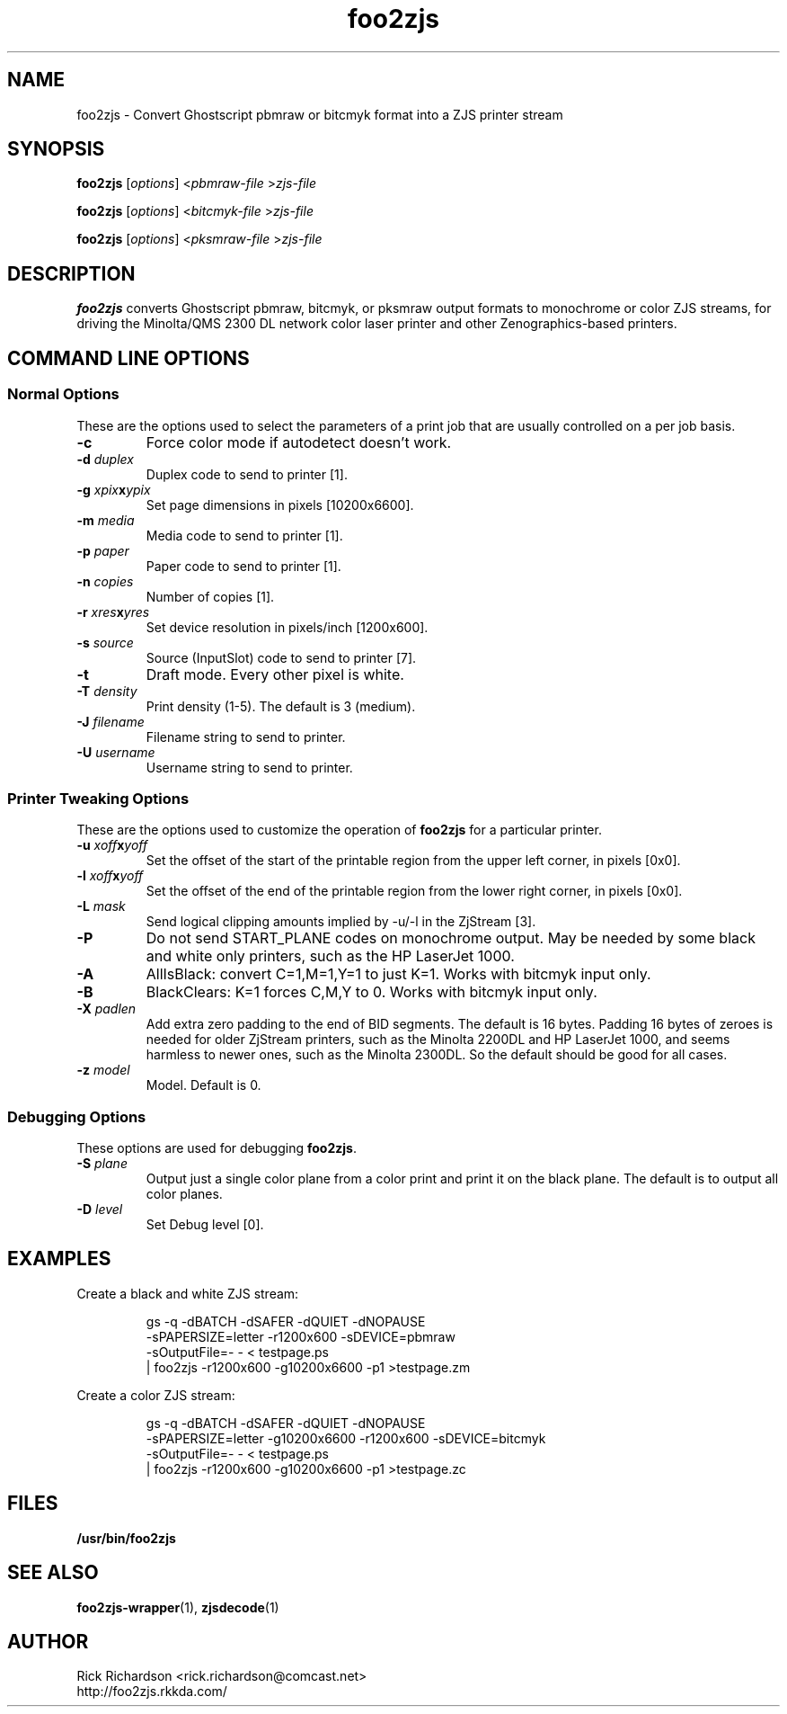 '\" t
'\"
'\"	DO NOT EDIT! This file is generated from foo2zjs.1in
'\"
'\" t
.TH foo2zjs 1 "Sun May 26 18:25:20 2024" "foo2zjs 0.0"
'\"
'\"
'\"==========================================================================
'\"	STRINGS and MACROS
'\"==========================================================================
'\"
'\"	Define strings for special characters that nroff doesn't have
'\"
'\"	N.B. using .if cua to test for special characters did not work.
'\"
.if !'\*[.T]'ps' .ds ua up
.if  '\*[.T]'ps' .ds ua \(ua
.if !'\*[.T]'ps' .ds da down
.if  '\*[.T]'ps' .ds da \(da
.if !'\*[.T]'ps' .ds <- left
.if  '\*[.T]'ps' .ds <- \(<-
.if !'\*[.T]'ps' .ds -> right
.if  '\*[.T]'ps' .ds -> \(->
'\"
'\"     bx - box a Courier string for making keycaps
'\"
'\"	N.B. this mess is to make the line drawing come out only
'\"	if we are really generating postscript
'\"
.de bx
.ie !'\*[.T]'ps' \{\
.	RB [ \\$1 ]\\$2
.\}
.el \{\
.	ie !r ps4html \{\
'\" \(br\|\s-1\f(CB\\$1\fP\s+1\|\(br\l'|0\(rn'\l'|0\(ul'
.		ft CW
.		nr par*bxw \w'\\$1'+.4m 
\Z'\v'.25m'\D'l 0 -1m'\D'l \\n[par*bxw]u 0'\D'l 0 1m'\D'l -\\n[par*bxw]u 0''\
\Z'\h'.2m'\s-1\\$1\s+1'\
\h'\\n[par*bxw]u'\\$2
.		ft P
.	\}
.	el \{\
.		RB [ \\$1 ]\\$2
.	\}
.\}
..
'\"
'\" strings to set current color (null with old groff)
'\"
.if mred .ds red \m[red]
.if mgreen .ds green \m[green]
.if mblue .ds blue \m[blue]
.if mblack .ds black \m[black]
.if mblack .ds mP \mP
'\"
'\" fix for grotty + xterm. We call for orange, grotty outputs yellow,
'\" but xterm displays yellow as orange.  The cycle is complete.
'\"
.if n .defcolor orange rgb #ffff00
'\"
'\" color <color> - set the current color (ignores request with old groff)
'\"
.de color
.if mred \m[\\$1]\c
..
'\"
'\" colorword <color> <word> - colorize a word (ignored by old groff)
'\"
.de colorword
.ie m\\$1 \m[\\$1]\\$2\mP\c
.el \\$2\c
..
'\"
'\" colbox <fg> <bg> <word> - colorize a word in a filled box
'\"
.de colbox
.ie mred \M[\\$2]\
\v'+.167v'\
\D'P 0 -0.9v  \w'\\$3'u 0  0 +0.9v   -\w'\\$3'u 0'\
\v'-.167v'\
\m[\\$1]\\$3\mP\MP
.el \\$3\c
..
'\"
'\"	Macros for doing pdfmarks
'\"
.de specialps
.if  '\*[.T]'ps' \\k_\X'ps: \\$*'\h'|\\n_u'\c
..
'\"
'\" pdfmark PDFMARKCODE
'\"
.ds pdfmarks
.if d pdfmarks \{\
.de pdfmark
.	specialps exec [\\$1 pdfmark
..
'\"
'\" pdfdest LINKNAME
'\"
.de pdfdest
.pdfmark "/Dest /\\$1 /View [/XYZ -5 PL null] /DEST"
..
'\"
'\" pdfbookmark COUNT LINKNAME STRING
'\"
.de pdfbookmark
.   pdfmark "/View [/XYZ 44 730 1.0] /Count \\$1 /Dest /\\$2 /Title (\\$3) /OUT"
..
'\"
'\"	Define the SH and SS macros to save pdfmark information
'\"	in "arrays" of numbers and strings.
'\"
.if !r rr_n \{\
.nr rr_n 0 1
.am SH
.	nr rr_levels!\\n+[rr_n] 2
.	ds rr_labels!\\n[rr_n] \\$*
.	pdfdest Link\\n[rr_n]
..
.am SS
.	nr rr_levels!\\n+[rr_n] 3
.	ds rr_labels!\\n[rr_n] \\$*
.	pdfdest Link\\n[rr_n]
..
.\}
'\"
'\"	Called at the end of the document to generate the pdfmark outline
'\"
.de pdf_outline
.nr rr_levels!\\n+[rr_n] 1
.nr rr_i 0 1
.while \\n+[rr_i]<\\n[rr_n] \{\
.   nr rr_ip1 \\n[rr_i]+1
.   nr rr_count 0
.   if \\n[rr_levels!\\n[rr_ip1]]>\\n[rr_levels!\\n[rr_i]] \{\
.       nr rr_j \\n[rr_i] 1
.       while \\n+[rr_j]<\\n[rr_n] \{\
.           if \\n[rr_levels!\\n[rr_j]]<=\\n[rr_levels!\\n[rr_i]] \{\
.               break
.           \}
.           if \\n[rr_levels!\\n[rr_j]]==(\\n[rr_levels!\\n[rr_i]]+1) \{\
.               nr rr_count \\n[rr_count]+1
.           \}
.       \}
.   \}
.   ds hhh \\*[rr_labels!\\n[rr_i]]
.   pdfbookmark -\\n[rr_count] Link\\n[rr_i] "\\*[hhh]"
.\}
..
'\"
'\" Some postscript to make pdfmarks harmless on old interpreters...
'\"
.specialps "def /pdfmark where {pop} {userdict /pdfmark /cleartomark load put} ifelse"
'\"
'\" Force display of Bookmarks in Acrobat when document is viewed.
'\"
.pdfmark "[/PageMode /UseOutlines /Page 1 /View [/XYZ null null null] /DOCVIEW"
'\"
'\" Output the document info in pdfmarks
'\"
.pdfmark "\
	/Title (\*[an-title](\*[an-section])) \
	/Subject (\*[an-title] Manual Page) \
	/Author (Rick Richardson) \
	/Keywords (printing) \
	/Creator (groff \n(.x.\n(.y.\n(.Y -man) \
	/CreationDate (\*[an-extra1]) \
	/ModDate (\*[an-extra1]) \
	/DOCINFO"
\}
'\"
'\" The manual page name is only 1st level mark
'\"
.nr rr_levels!\n+[rr_n] 1
.ds rr_labels!\n[rr_n] \*[an-title](\*[an-section])
.pdfdest Link\n[rr_n]
'\"
'\"==========================================================================
'\"	MANUAL PAGE SOURCE
'\"==========================================================================
.SH NAME
foo2zjs \- Convert Ghostscript pbmraw or bitcmyk format into a
ZJS printer stream
.SH SYNOPSIS
.B foo2zjs
.RI [ options "] <" pbmraw-file " >" zjs-file
.sp 1
.B foo2zjs
.RI [ options "] <" bitcmyk-file " >" zjs-file
.sp 1
.B foo2zjs
.RI [ options "] <" pksmraw-file " >" zjs-file
.SH DESCRIPTION
.B foo2zjs
converts Ghostscript pbmraw, bitcmyk, or pksmraw output formats to monochrome
or color ZJS streams,
for driving the Minolta/QMS 2300 DL network color laser printer
and other Zenographics-based printers.

.SH COMMAND LINE OPTIONS
.SS Normal Options
These are the options used to select the parameters of a
print job that are usually controlled on a per job basis.
.TP
.BI \-c
Force color mode if autodetect doesn't work.
.TP
.BI \-d\0 duplex
Duplex code to send to printer [1].
.TS
| n l | n l | n l .
1	off	2	long edge	3	short edge
.TE
.TP
.BI \-g\0 xpix x ypix
Set page dimensions in pixels [10200x6600].
.TP
.BI \-m\0 media
Media code to send to printer [1].
.TS
l r r r r r.
_
Media	2300DL	2200DL	HP 1018	HP P1102	HP
\^	HP 1005		HP 1020	HP P1606	CP1025
\^	-z0	-z0	-z1	-z2	-z3
_
standard	1	1	1	1	1
transparency	2	2	2	2	2
envelope	257	na	267	267	267
letterhead	259	na	513	513	513
bond	na	na	260	260	260
thick	261	4	261	na	na
postcard	262	na	na	na	na
rough	na	na	263	263	263
heavy	na	na	262	262	262
labels	263	3	263	265	265
vellum	na	na	273	273	273
medium	na	na	na	282	282
extraheavy	na	na	na	283	283
color	na	na	512	512	512
light	na	na	258	258	258
preprinted	na	na	514	514	514
prepunched	na	na	515	515	515
recycled	na	na	516	516	516
.TE
.TP
.BI \-p\0 paper
Paper code to send to printer [1].
.TS
l r r r r.
_
Paper	MC 2300DL	HP 1018	HP P1102	HP
\^	HP 1005	HP 1020	HP P1606	CP1025
\^	-z0	-z1	-z2	-z3
_
letter	1	1	1	1
legal	5	5	5	5
executive	7	7	7	7
A4	9	9	9	9
A5	11	11	11	11
B5jis	13	13	13	13
env #10	20	20	20	20
env DL	27	27	27	27
env CL	28	28	28	28
env B5	34	34	34	34
env Monarch	37	37	37	37
postcard (japan)	na	260	43	43
B5iso	na	259	na	na
A6	na	262	70	70
double postcard rotated	na	261	82	82
16k 197x273	na	257	257	257
fanfold german legal	na	258	258	258
16k 184x260	na	na	263	263
16k 195x270	na	na	264	264
photo 4x6	na	na	na	268
photo 5x8	na	na	na	269
photo 10x15	na	na	na	270
.TE
.TP
.BI \-n\0 copies
Number of copies [1].
.TP
.BI \-r\0 xres x yres
Set device resolution in pixels/inch [1200x600].
.TP
.BI \-s\0 source
Source (InputSlot) code to send to printer [7].
.TS
| n l | n l.
1	upper	4	manual
2	lower	7	auto
.TE
.TP
.BI \-t
Draft mode.  Every other pixel is white.
.TP
.BI \-T\0 density
Print density (1-5).  The default is 3 (medium).
.TP
.BI \-J\0 filename
Filename string to send to printer.
.TP
.BI \-U\0 username
Username string to send to printer.
.SS Printer Tweaking Options
These are the options used to customize the operation of \fBfoo2zjs\fP
for a particular printer.
.TP
.BI \-u\0 xoff x yoff
Set the offset of the start of the printable region from the
upper left corner, in pixels [0x0].
.TP
.BI \-l\0 xoff x yoff
Set the offset of the end of the printable region from the
lower right corner, in pixels [0x0].
.TP
.BI \-L\0 mask
Send logical clipping amounts implied by -u/-l in the ZjStream [3].
.TS
l l.
0	don't send any logical clipping amounts
1	only send Y clipping amount
2	only send X clipping amount
3	send both X and Y clipping amounts
.TE
.TP
.BI \-P
Do not send START_PLANE codes on monochrome output.  May be
needed by some black and white only printers, such as the
HP LaserJet 1000.
.TP
.BI \-A
AllIsBlack: convert C=1,M=1,Y=1 to just K=1.  Works with bitcmyk input only.
.TP
.BI \-B
BlackClears: K=1 forces C,M,Y to 0.  Works with bitcmyk input only.
.TP
.BI \-X\0 padlen
Add extra zero padding to the end of BID segments.  The default is
16 bytes.  Padding 16 bytes of zeroes
is needed for older ZjStream printers, such as the Minolta 2200DL
and HP LaserJet 1000, and seems harmless to newer ones, such as
the Minolta 2300DL.  So the default should be good for all cases.
.TP
.BI \-z\0 model
Model. Default is 0.
.TS
l l.
0	KM 2300DL / HP 1000 / HP 1005
1	HP 1018 / HP 1020 / HP 1022
2	HP Pro P1102 / P1566 / P1606dn
3	HP Pro CP1025
.TE
.SS Debugging Options
These options are used for debugging \fBfoo2zjs\fP.
.TP
.BI \-S\0 plane
Output just a single color plane from a color print and print it
on the black plane.  The default is to output all color planes.
.TS
l l.
1	Cyan
2	Magenta
3	Yellow
4	Black
.TE
.TP
.BI \-D\0 level
Set Debug level [0].

.SH EXAMPLES
Create a black and white ZJS stream:

.RS
.nf
gs -q -dBATCH -dSAFER -dQUIET -dNOPAUSE \ 
    -sPAPERSIZE=letter -r1200x600 -sDEVICE=pbmraw \ 
    -sOutputFile=- - < testpage.ps \ 
| foo2zjs -r1200x600 -g10200x6600 -p1 >testpage.zm
.fi
.RE
.P
Create a color ZJS stream:

.RS
.nf
gs -q -dBATCH -dSAFER -dQUIET -dNOPAUSE \ 
    -sPAPERSIZE=letter -g10200x6600 -r1200x600 -sDEVICE=bitcmyk \ 
    -sOutputFile=- - < testpage.ps \ 
| foo2zjs -r1200x600 -g10200x6600 -p1 >testpage.zc
.fi
.RE

.SH FILES
.BR /usr/bin/foo2zjs
.SH SEE ALSO
.BR foo2zjs-wrapper (1),
.BR zjsdecode (1)
.SH "AUTHOR"
Rick Richardson <rick.richardson@comcast.net>
.br
http://foo2zjs.rkkda.com/
'\"
'\"
'\"
.em pdf_outline
